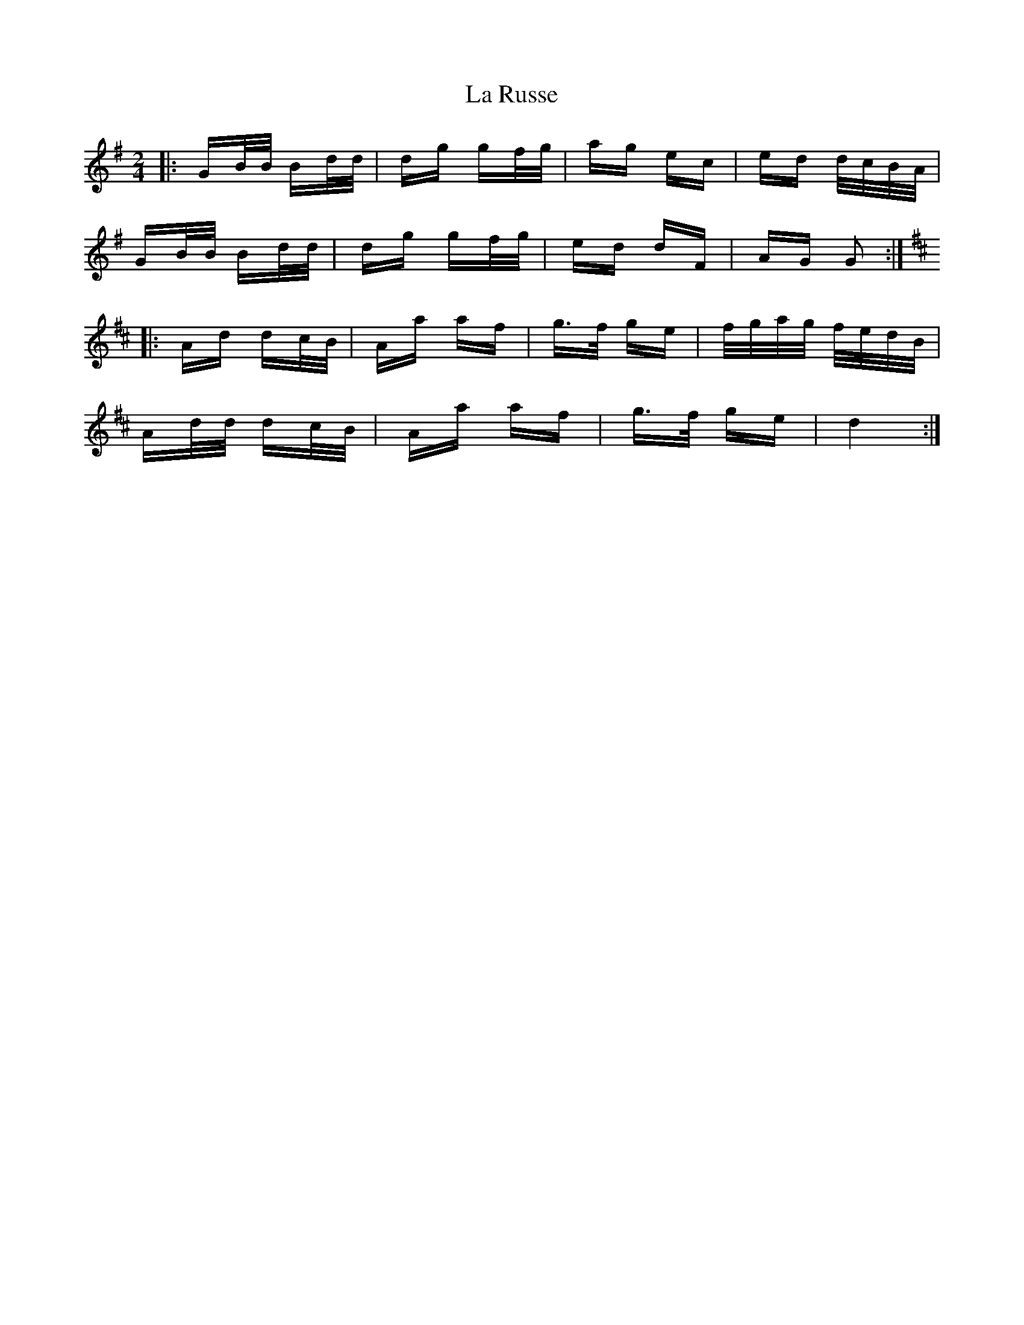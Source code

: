 X: 22309
T: La Russe
R: polka
M: 2/4
K: Gmajor
|:GB/B/ Bd/d/|dg gf/g/|ag ec|ed d/c/B/A/|
GB/B/ Bd/d/|dg gf/g/|ed dF|AG G2:|
K: Dmaj
|:Ad dc/B/|Aa af|g>f ge|f/g/a/g/ f/e/d/B/|
Ad/d/ dc/B/|Aa af|g>f ge|d4:|

